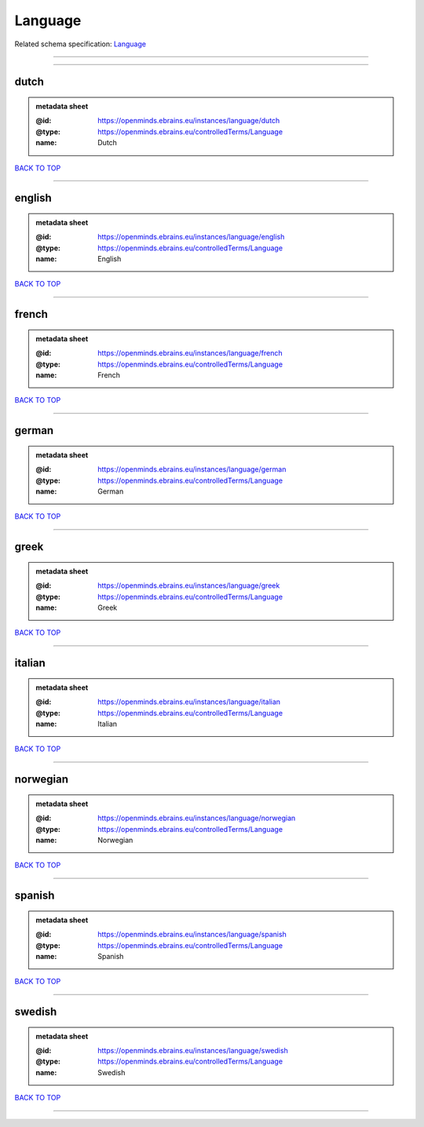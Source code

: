 ########
Language
########

Related schema specification: `Language <https://openminds-documentation.readthedocs.io/en/latest/schema_specifications/controlledTerms/language.html>`_

------------

------------

dutch
-----

.. admonition:: metadata sheet

   :@id: https://openminds.ebrains.eu/instances/language/dutch
   :@type: https://openminds.ebrains.eu/controlledTerms/Language
   :name: Dutch

`BACK TO TOP <Language_>`_

------------

english
-------

.. admonition:: metadata sheet

   :@id: https://openminds.ebrains.eu/instances/language/english
   :@type: https://openminds.ebrains.eu/controlledTerms/Language
   :name: English

`BACK TO TOP <Language_>`_

------------

french
------

.. admonition:: metadata sheet

   :@id: https://openminds.ebrains.eu/instances/language/french
   :@type: https://openminds.ebrains.eu/controlledTerms/Language
   :name: French

`BACK TO TOP <Language_>`_

------------

german
------

.. admonition:: metadata sheet

   :@id: https://openminds.ebrains.eu/instances/language/german
   :@type: https://openminds.ebrains.eu/controlledTerms/Language
   :name: German

`BACK TO TOP <Language_>`_

------------

greek
-----

.. admonition:: metadata sheet

   :@id: https://openminds.ebrains.eu/instances/language/greek
   :@type: https://openminds.ebrains.eu/controlledTerms/Language
   :name: Greek

`BACK TO TOP <Language_>`_

------------

italian
-------

.. admonition:: metadata sheet

   :@id: https://openminds.ebrains.eu/instances/language/italian
   :@type: https://openminds.ebrains.eu/controlledTerms/Language
   :name: Italian

`BACK TO TOP <Language_>`_

------------

norwegian
---------

.. admonition:: metadata sheet

   :@id: https://openminds.ebrains.eu/instances/language/norwegian
   :@type: https://openminds.ebrains.eu/controlledTerms/Language
   :name: Norwegian

`BACK TO TOP <Language_>`_

------------

spanish
-------

.. admonition:: metadata sheet

   :@id: https://openminds.ebrains.eu/instances/language/spanish
   :@type: https://openminds.ebrains.eu/controlledTerms/Language
   :name: Spanish

`BACK TO TOP <Language_>`_

------------

swedish
-------

.. admonition:: metadata sheet

   :@id: https://openminds.ebrains.eu/instances/language/swedish
   :@type: https://openminds.ebrains.eu/controlledTerms/Language
   :name: Swedish

`BACK TO TOP <Language_>`_

------------

